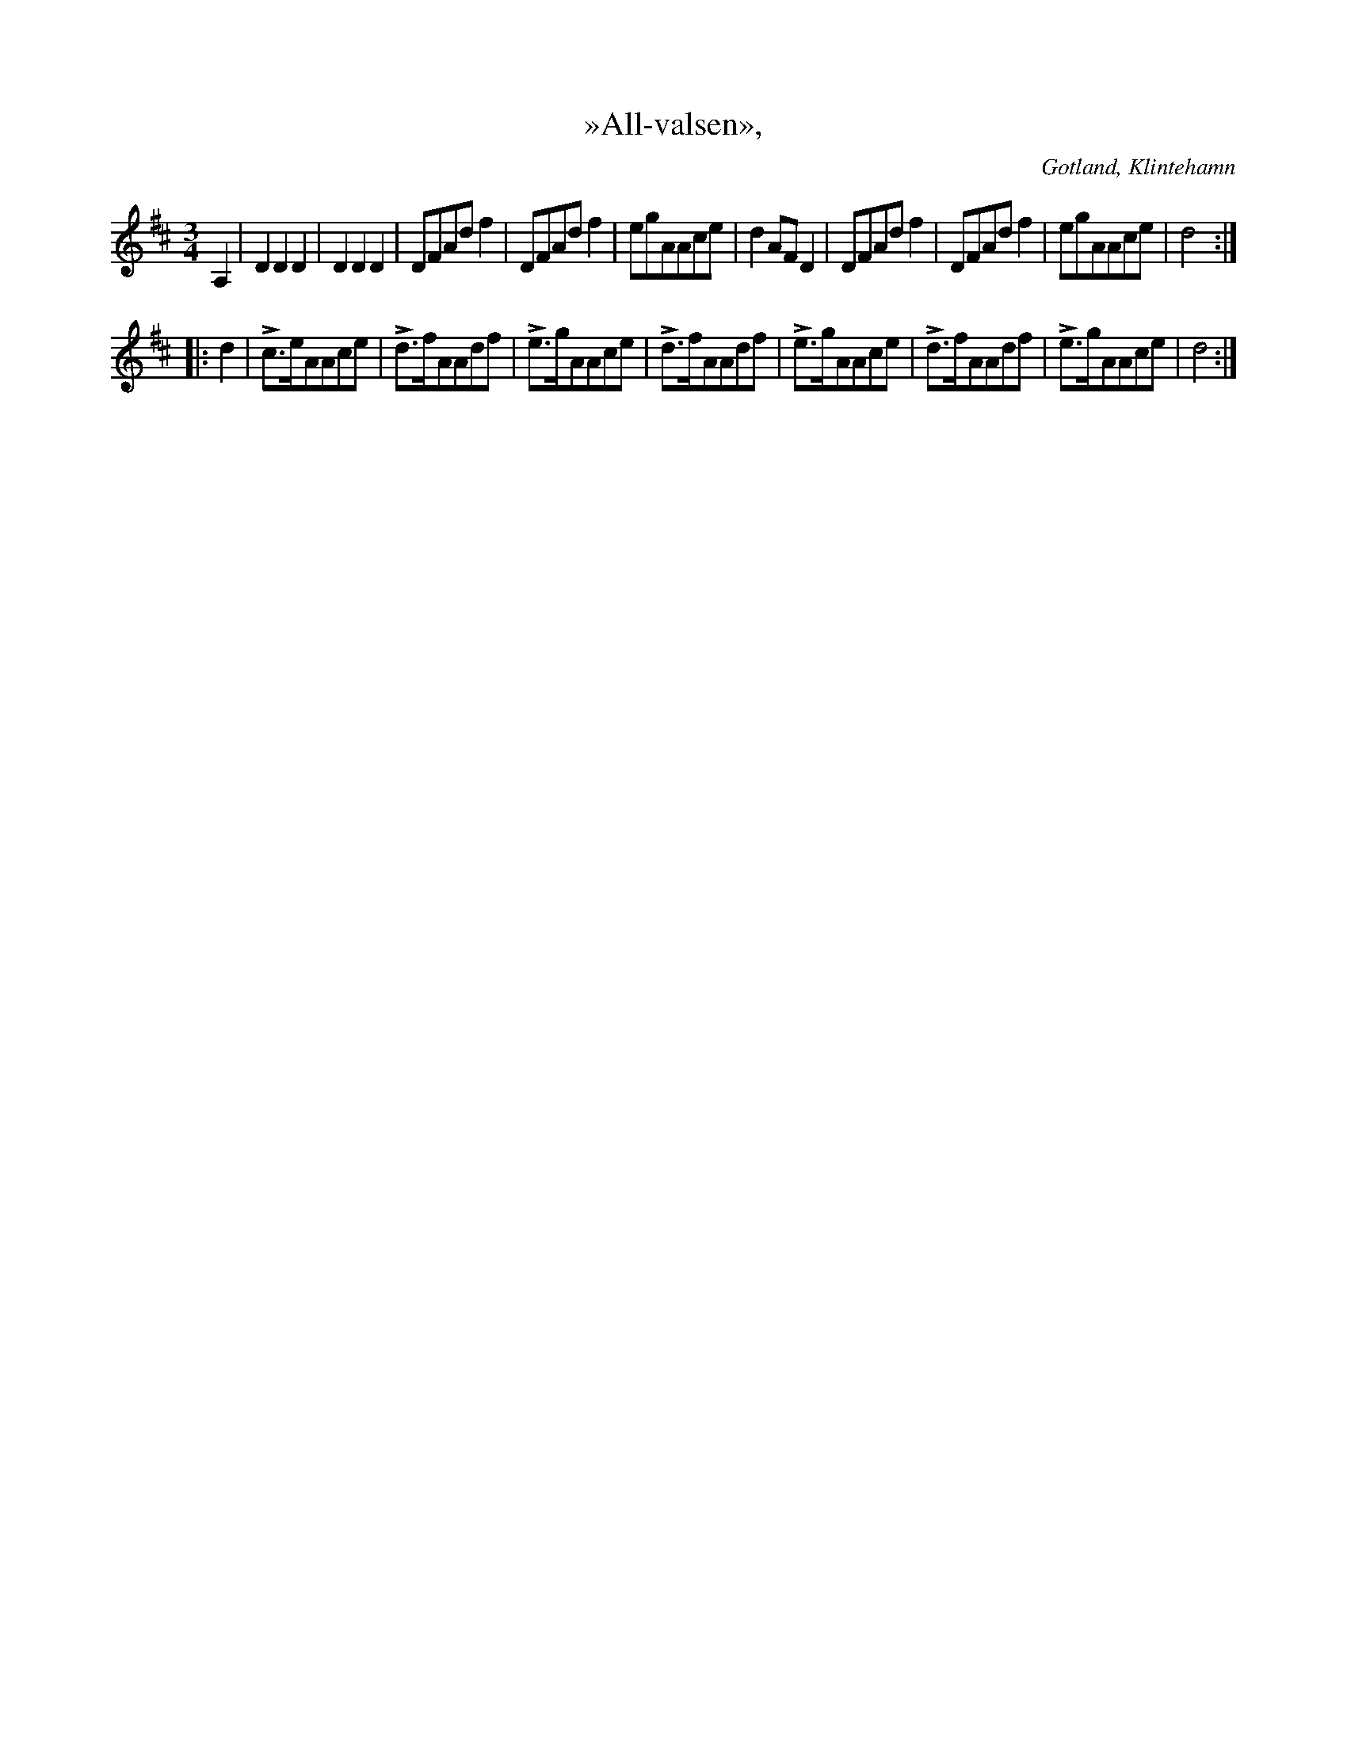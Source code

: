 X:486
T:»All-valsen»,
R:vals
S:uppt. efter kusken Joh. Gullander, Klintehamn;
N:skall föreställa alfågelns läte.
O:Gotland, Klintehamn
M:3/4
L:1/8
K:D
A,2|D2 D2 D2|D2 D2 D2|DFAd f2|DFAd f2|egAAce|d2 AF D2|DFAd f2|DFAd f2|egAAce|d4::
d2|Lc>eAAce|Ld>fAAdf|Le>gAAce|Ld>fAAdf|Le>gAAce|Ld>fAAdf|Le>gAAce|d4:|

